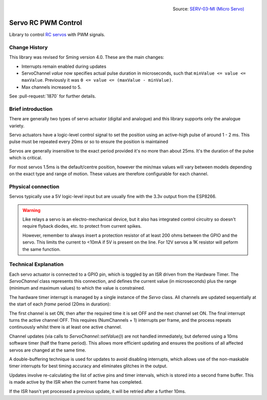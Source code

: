 .. figure:: servo.jpg
   :height: 192
   :align: right

   Source: `SERV-03-MI (Micro Servo) <https://www.flickr.com/photos/snazzyguy/3632893840/>`__

Servo RC PWM Control
====================
 
Library to control `RC servos <https://en.wikipedia.org/wiki/Servo_(radio_control)>`__ with PWM signals.

Change History
--------------

This library was revised for Sming version 4.0. These are the main changes:

-  Interrupts remain enabled during updates
-  ServoChannel *value* now specifies actual pulse duration in microseconds,
   such that ``minValue <= value <= maxValue``.
   Previously it was ``0 <= value <= (maxValue - minValue)``.
-  Max channels increased to 5.

See :pull-request:`1870` for further details.


Brief introduction
------------------

There are generally two types of servo actuator (digital and analogue) and this library supports
only the analogue variety.

Servo actuators have a logic-level control signal to set the position using an active-high pulse
of around 1 - 2 ms. This pulse must be repeated every 20ms or so to ensure the position is maintained

Servos are generally insensitive to the exact period provided it's no more than about 25ms.
It's the duration of the pulse which is critical.

For most servos 1.5ms is the default/centre position, however the min/max values will vary between
models depending on the exact type and range of motion. These values are therefore configurable for
each channel.


Physical connection
-------------------

Servos typically use a 5V logic-level input but are usually fine with the 3.3v output from the ESP8266.

.. warning::

   Like relays a servo is an electro-mechanical device, but it also has integrated control circuitry
   so doesn't require flyback diodes, etc. to protect from current spikes.

   However, remember to always insert a protection resistor of at least 200 ohms between the GPIO and
   the servo. This limits the current to <10mA if 5V is present on the line.
   For 12V servos a 1K resistor will peform the same function.


Technical Explanation
---------------------

Each servo actuator is connected to a GPIO pin, which is toggled by an ISR driven from the Hardware Timer.
The *ServoChannel* class represents this connection, and defines the current value (in microseconds)
plus the range (minimum and maximum values) to which the value is constrained.

The hardware timer interrupt is managed by a single instance of the *Servo* class.
All channels are updated sequentially at the start of each `frame` period (20ms in duration):

.. wavedrom::

   { "signal": [
           { "name": "#1", "wave": "h.l.........|" },
           { "name": "#2", "wave": "l.pl........|" },
           { "name": "#3", "wave": "l.nh...l....|" },
           { "name": "#4", "wave": "l......h.l..|" },
           { "name": "#5", "wave": "l........hl.|" }
   ]}


The first channel is set ON, then after the required time it is set OFF and the next channel set ON.
The final interrupt turns the active channel OFF. This requires (NumChannels + 1) interrupts per frame,
and the process repeats continuously whilst there is at least one active channel.

Channel updates (via calls to *ServoChannel::setValue()*) are not handled immediately, but deferred
using a 10ms software timer (half the frame period). This allows more efficient updating and ensures
the positions of all affected servos are changed at the same time.

A double-buffering technique is used for updates to avoid disabling interrupts, which allows use of
the non-maskable timer interrupts for best timing accuracy and eliminates glitches in the output.

Updates involve re-calculating the list of active pins and timer intervals, which is stored into
a second frame buffer. This is made active by the ISR when the current frame has completed.

If the ISR hasn't yet processed a previous update, it will be retried after a further 10ms.

